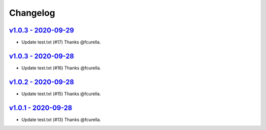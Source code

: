 Changelog
=========

`v1.0.3 - 2020-09-29 <https://github.com/fcurella/testrepo/compare/v1.0.2...v1.0.3>`_
-------------------------------------------------------------------------------------

* Update test.txt (#17) Thanks @fcurella.

`v1.0.3 - 2020-09-28 <https://github.com/fcurella/testrepo/compare/v1.0.2...v1.0.3>`_
-------------------------------------------------------------------------------------

* Update test.txt (#16) Thanks @fcurella.

`v1.0.2 - 2020-09-28 <https://github.com/fcurella/testrepo/compare/v1.0.1...v1.0.2>`_
-------------------------------------------------------------------------------------

* Update test.txt (#15) Thanks @fcurella.

`v1.0.1 - 2020-09-28 <https://github.com/fcurella/testrepo/compare/v1.0.0...v1.0.1>`_
-------------------------------------------------------------------------------------

* Update test.txt (#13) Thanks @fcurella.
